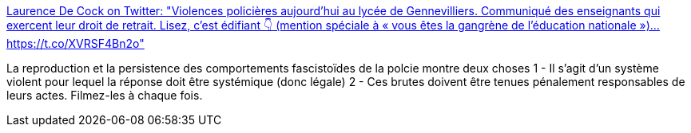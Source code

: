 :jbake-type: post
:jbake-status: published
:jbake-title: Laurence De Cock on Twitter: "Violences policières aujourd’hui au lycée de Gennevilliers. Communiqué des enseignants qui exercent leur droit de retrait. Lisez, c’est édifiant 👇 (mention spéciale à « vous êtes la gangrène de l’éducation nationale »)… https://t.co/XVRSF4Bn2o"
:jbake-tags: france,police,violence,éducation,droit,_mois_déc.,_année_2018
:jbake-date: 2018-12-12
:jbake-depth: ../
:jbake-uri: shaarli/1544636791000.adoc
:jbake-source: https://nicolas-delsaux.hd.free.fr/Shaarli?searchterm=https%3A%2F%2Ftwitter.com%2Flaurencedecock1%2Fstatus%2F1072549771657781248&searchtags=france+police+violence+%C3%A9ducation+droit+_mois_d%C3%A9c.+_ann%C3%A9e_2018
:jbake-style: shaarli

https://twitter.com/laurencedecock1/status/1072549771657781248[Laurence De Cock on Twitter: "Violences policières aujourd’hui au lycée de Gennevilliers. Communiqué des enseignants qui exercent leur droit de retrait. Lisez, c’est édifiant 👇 (mention spéciale à « vous êtes la gangrène de l’éducation nationale »)… https://t.co/XVRSF4Bn2o"]

La reproduction et la persistence des comportements fascistoïdes de la polcie montre deux choses 1 - Il s'agit d'un système violent pour lequel la réponse doit être systémique (donc légale) 2 - Ces brutes doivent être tenues pénalement responsables de leurs actes. Filmez-les à chaque fois.
